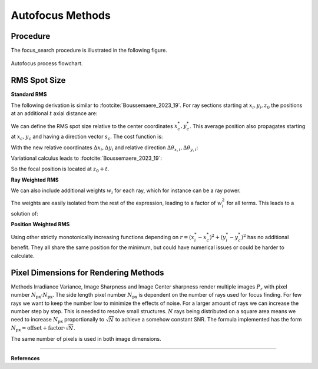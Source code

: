 
.. _autofocus:

*******************
Autofocus Methods
*******************

.. role:: python(code)
  :language: python
  :class: highlight


.. TODO describe the focus finding process in more detail and the algorithms used for optimization

Procedure
=============================

The focus_search procedure is illustrated in the following figure.

.. figure:: ../images/FocusPAP.svg
   :width: 400
   :align: center
   :class: dark-light
   
   Autofocus process flowchart.


RMS Spot Size
=============================

**Standard RMS**

The following derivation is similar to :footcite:`Boussemaere_2023_19`.
For ray sections starting at :math:`x_i, y_i, z_0` the positions at an additional :math:`t` axial distance are:

.. math::
   x_i^*&=x_i+\frac{s_{x, i}}{s_{z, i}} t \\
   y_i^*&=y_i+\frac{s_{y, i}}{s_{z, i}} t
   :label: eq_rms_spot_size_propagation

We can define the RMS spot size relative to the center coordinates :math:`x_c^*, y_c^*`.
This average position also propagates starting at :math:`x_c, y_c` and having a direction vector :math:`s_c`.
The cost function is:

.. math::
   R_v(d) &=\sqrt{\frac{1}{N} \sum_{i=1}^N\left(\left(x_i^*-x_c^*\right)^2+\left(y_i^*-y_c^*\right)^2\right)} \\
   &=\sqrt{\frac{1}{N} \sum_{i=1}^N\left(\left(\Delta x_i+d \Delta \theta_{x, i}\right)^2
   +\left(\Delta y_i+d \Delta \theta_{y, i}\right)^2\right)}
   :label: eq_rms_spot_size_cost_function

With the new relative coordinates :math:`\Delta x_i, \Delta y_i` 
and relative direction :math:`\Delta \theta_{x,i}, \Delta \theta_{y,i}`:

.. math::
   \Delta x_i & =x_i-x_c \\
   \Delta y_i & =y_i-y_c \\
   \Delta \theta_{x, i} & =\frac{s_{x, i}}{s_{z, i}}-\frac{s_{x, c}}{s_{z, c}} \\
   \Delta \theta_{y, i} & =\frac{s_{y, i}}{s_{z, i}}-\frac{s_{y, c}}{s_{z, c}}
   :label: eq_rms_spot_size_relative_coordinates

Variational calculus leads to :footcite:`Boussemaere_2023_19`:

.. math::
   t = -\frac{\sum_{i=1}^N \left(\Delta \theta_{x, i} \Delta x_i+\Delta \theta_{y, i} \Delta y_i \right)}
   {\sum_{i=1}^N \left(\Delta \theta_{x, i}^2+\Delta \theta_{y, i}^2 \right)}
   :label: eq_rms_spot_size_solution

So the focal position is located at :math:`z_0 + t`.

**Ray Weighted RMS**

We can also include additional weights :math:`w_i` for each ray, which for instance can be a ray power.

.. math::
   R_v(d) =\sqrt{\frac{1}{N} \sum_{i=1}^N\left(\left(w_i\left(x_i^*-x_c^*\right)\right)^2
   +\left(w_i\left(y_i^*-y_c^*\right)\right)^2\right)} \\
   :label: eq_weighted_rms_spot_size_cost_function

The weights are easily isolated from the rest of the expression, leading to a factor of :math:`w_i^2` for all terms.
This leads to a solution of:

.. math::
   t = -\frac{\sum_{i=1}^N w_i^2 \left(\Delta \theta_{x, i} \Delta x_i+\Delta \theta_{y, i} \Delta y_i \right)}
   {\sum_{i=1}^N w_i^2 \left(\Delta \theta_{x, i}^2 + \Delta \theta_{y, i}^2 \right)}
   :label: eq_weighted_rms_spot_size_solution

**Position Weighted RMS**

Using other strictly monotonically increasing functions depending on 
:math:`r = \left(x_i^*-x_c^*\right)^2+\left(y_i^*-y_c^*\right)^2` has no additional benefit.
They all share the same position for the minimum, but could have numerical issues or could be harder to calculate.


Pixel Dimensions for Rendering Methods
==================================================

Methods Irradiance Variance, Image Sharpness and Image Center sharpness render multiple images :math:`P_z`
with pixel number :math:`N_\text{px} \cdot N_\text{px}`.
The side length pixel number :math:`N_\text{px}` is dependent on the number of rays used for focus finding. 
For few rays we want to keep the number low to minimize the effects of noise.
For a larger amount of rays we can increase the number step by step. 
This is needed to resolve small structures.
:math:`N` rays being distributed on a square area means we need to increase :math:`N_\text{px}` 
proportionally to :math:`\sqrt{N}` to achieve a somehow constant SNR. 
The formula implemented has the form :math:`N_\text{px} = \text{offset} + \text{factor} \cdot \sqrt{N}`.

The same number of pixels is used in both image dimensions.

.. TODO why? Could we change this?

------------

**References**

.. footbibliography::

